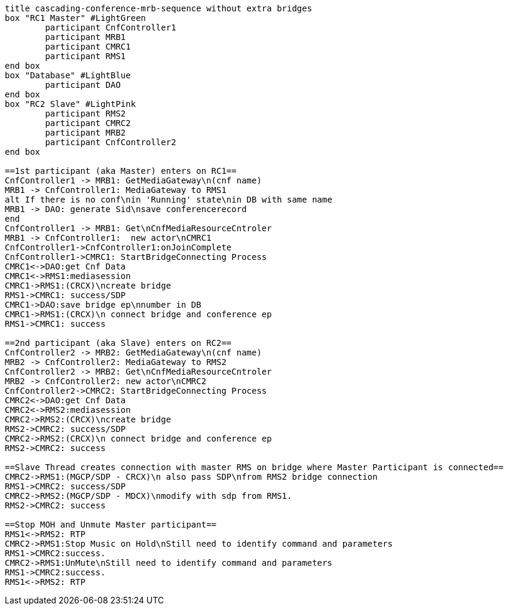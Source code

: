 ["plantuml", cascading-conference-sequence-wo-extra-bridges, svg]     
....
title cascading-conference-mrb-sequence without extra bridges
box "RC1 Master" #LightGreen
	participant CnfController1
	participant MRB1
	participant CMRC1
	participant RMS1
end box
box "Database" #LightBlue
	participant DAO
end box
box "RC2 Slave" #LightPink
	participant RMS2
	participant CMRC2
	participant MRB2
	participant CnfController2
end box

==1st participant (aka Master) enters on RC1==
CnfController1 -> MRB1: GetMediaGateway\n(cnf name)
MRB1 -> CnfController1: MediaGateway to RMS1
alt If there is no conf\nin 'Running' state\nin DB with same name
MRB1 -> DAO: generate Sid\nsave conferencerecord
end
CnfController1 -> MRB1: Get\nCnfMediaResourceCntroler
MRB1 -> CnfController1:  new actor\nCMRC1
CnfController1->CnfController1:onJoinComplete
CnfController1->CMRC1: StartBridgeConnecting Process
CMRC1<->DAO:get Cnf Data
CMRC1<->RMS1:mediasession
CMRC1->RMS1:(CRCX)\ncreate bridge
RMS1->CMRC1: success/SDP
CMRC1->DAO:save bridge ep\nnumber in DB
CMRC1->RMS1:(CRCX)\n connect bridge and conference ep
RMS1->CMRC1: success

==2nd participant (aka Slave) enters on RC2==
CnfController2 -> MRB2: GetMediaGateway\n(cnf name)
MRB2 -> CnfController2: MediaGateway to RMS2
CnfController2 -> MRB2: Get\nCnfMediaResourceCntroler
MRB2 -> CnfController2: new actor\nCMRC2
CnfController2->CMRC2: StartBridgeConnecting Process
CMRC2<->DAO:get Cnf Data
CMRC2<->RMS2:mediasession
CMRC2->RMS2:(CRCX)\ncreate bridge
RMS2->CMRC2: success/SDP
CMRC2->RMS2:(CRCX)\n connect bridge and conference ep
RMS2->CMRC2: success

==Slave Thread creates connection with master RMS on bridge where Master Participant is connected==
CMRC2->RMS1:(MGCP/SDP - CRCX)\n also pass SDP\nfrom RMS2 bridge connection
RMS1->CMRC2: success/SDP
CMRC2->RMS2:(MGCP/SDP - MDCX)\nmodify with sdp from RMS1.
RMS2->CMRC2: success

==Stop MOH and Unmute Master participant==
RMS1<->RMS2: RTP
CMRC2->RMS1:Stop Music on Hold\nStill need to identify command and parameters
RMS1->CMRC2:success.
CMRC2->RMS1:UnMute\nStill need to identify command and parameters
RMS1->CMRC2:success.
RMS1<->RMS2: RTP

....